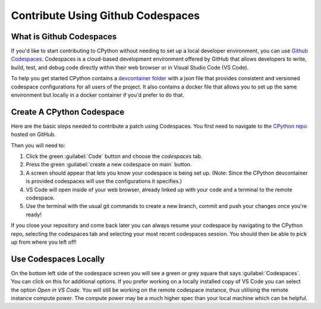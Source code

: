 .. _using-codespaces:
.. _codespaces:

===================================
Contribute Using Github Codespaces
===================================

.. _codespaces-whats-codespaces:

What is Github Codespaces
-------------------------
  
If you'd like to start contributing to CPython without needing to set up a local developer environment, you can use `Github Codespaces <https://github.com/features/codespaces>`_.
Codespaces is a cloud-based development environment offered by GitHub that allows developers to write, build, test, and debug code directly within their web browser or in Visual Studio Code (VS Code).  

To help you get started CPython contains a `devcontainer folder <https://github.com/python/cpython/tree/main/.devcontainer>`_ with a json file that provides consistent and versioned codespace configurations for all users of the project. 
It also contains a docker file that allows you to set up the same environment but locally in a docker container if you'd prefer to do that.

.. _codespaces-create-a-codespace:

Create A CPython Codespace
--------------------------       

Here are the basic steps needed to contribute a patch using Codespaces.
You first need to navigate to the `CPython repo <https://github.com/python/cpython>`_ hosted on GitHub.

Then you will need to:

1. Click the green :guilabel:`Code` button and choose the `codespaces` tab.
2. Press the green :guilabel:`create a new codespace on main` button.
3. A screen should appear that lets you know your codespace is being set up. (Note: Since the CPython devcontainer is provided codespaces will use the configurations it specifies.) 
4. VS Code will open inside of your web browser, already linked up with your code and a terminal to the remote codespace.
5. Use the terminal with the usual git commands to create a new branch, commit and push your changes once you're ready!

If you close your repository and come back later you can always resume your codespace by navigating to the CPython repo, selecting the codespaces tab and selecting your most recent codespaces session. 
You should then be able to pick up from where you left off! 

.. _codespaces-use-locally:

Use Codespaces Locally
-----------------------  
 
On the bottom left side of the codespace screen you will see a green or grey square that says :guilabel:`Codespaces`. 
You can click on this for additional options. If you prefer working on a locally installed copy of VS Code you can select the option `Open in VS Code`. 
You will still be working on the remote codespace instance, thus utilising the remote instance compute power.
The compute power may be a much higher spec than your local machine which can be helpful.


.. TODO: add docker instructions 
